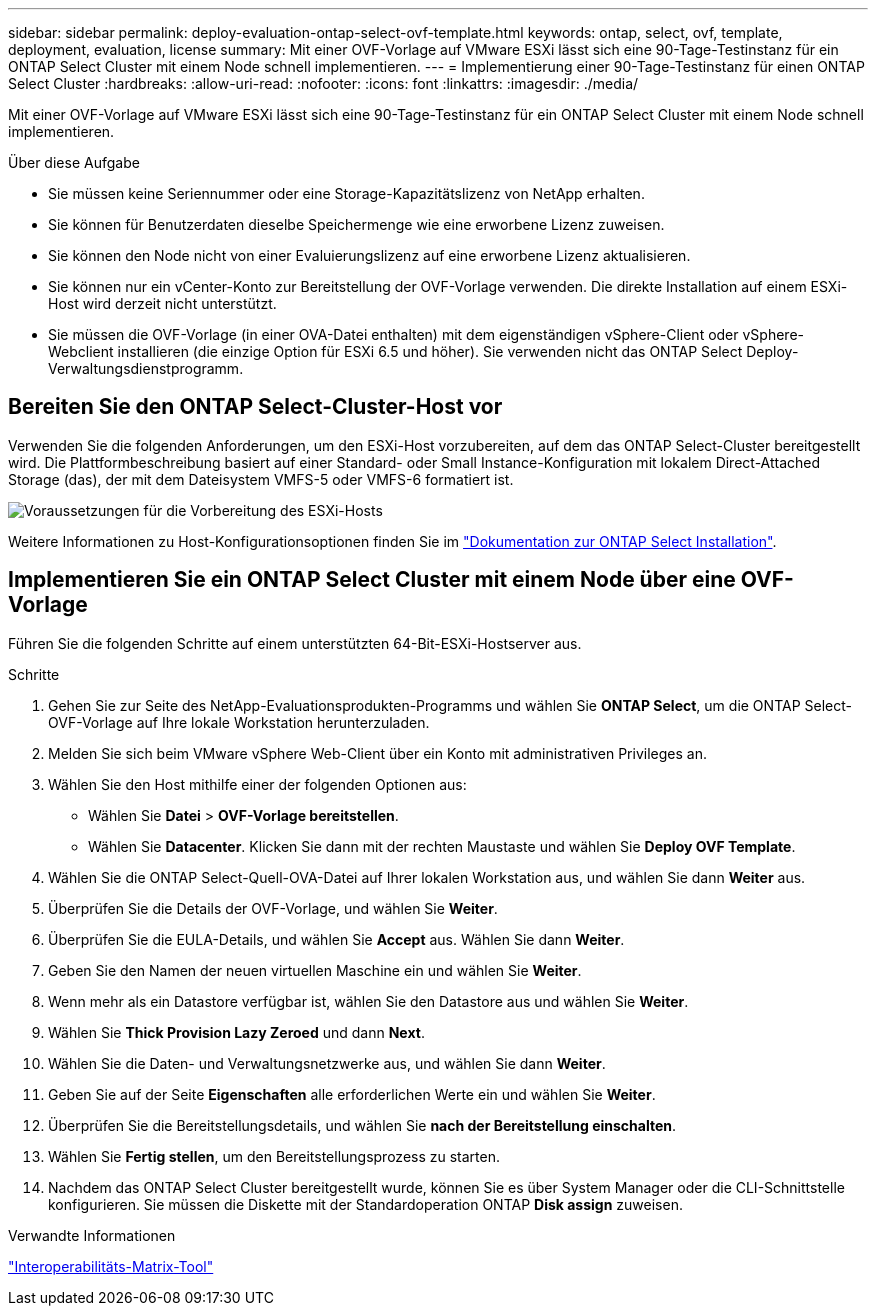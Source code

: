 ---
sidebar: sidebar 
permalink: deploy-evaluation-ontap-select-ovf-template.html 
keywords: ontap, select, ovf, template, deployment, evaluation, license 
summary: Mit einer OVF-Vorlage auf VMware ESXi lässt sich eine 90-Tage-Testinstanz für ein ONTAP Select Cluster mit einem Node schnell implementieren. 
---
= Implementierung einer 90-Tage-Testinstanz für einen ONTAP Select Cluster
:hardbreaks:
:allow-uri-read: 
:nofooter: 
:icons: font
:linkattrs: 
:imagesdir: ./media/


[role="lead"]
Mit einer OVF-Vorlage auf VMware ESXi lässt sich eine 90-Tage-Testinstanz für ein ONTAP Select Cluster mit einem Node schnell implementieren.

.Über diese Aufgabe
* Sie müssen keine Seriennummer oder eine Storage-Kapazitätslizenz von NetApp erhalten.
* Sie können für Benutzerdaten dieselbe Speichermenge wie eine erworbene Lizenz zuweisen.
* Sie können den Node nicht von einer Evaluierungslizenz auf eine erworbene Lizenz aktualisieren.
* Sie können nur ein vCenter-Konto zur Bereitstellung der OVF-Vorlage verwenden. Die direkte Installation auf einem ESXi-Host wird derzeit nicht unterstützt.
* Sie müssen die OVF-Vorlage (in einer OVA-Datei enthalten) mit dem eigenständigen vSphere-Client oder vSphere-Webclient installieren (die einzige Option für ESXi 6.5 und höher). Sie verwenden nicht das ONTAP Select Deploy-Verwaltungsdienstprogramm.




== Bereiten Sie den ONTAP Select-Cluster-Host vor

Verwenden Sie die folgenden Anforderungen, um den ESXi-Host vorzubereiten, auf dem das ONTAP Select-Cluster bereitgestellt wird. Die Plattformbeschreibung basiert auf einer Standard- oder Small Instance-Konfiguration mit lokalem Direct-Attached Storage (das), der mit dem Dateisystem VMFS-5 oder VMFS-6 formatiert ist.

image:prepare_ESXi_host_requirements.png["Voraussetzungen für die Vorbereitung des ESXi-Hosts"]

Weitere Informationen zu Host-Konfigurationsoptionen finden Sie im link:reference_chk_host_prep.html["Dokumentation zur ONTAP Select Installation"].



== Implementieren Sie ein ONTAP Select Cluster mit einem Node über eine OVF-Vorlage

Führen Sie die folgenden Schritte auf einem unterstützten 64-Bit-ESXi-Hostserver aus.

.Schritte
. Gehen Sie zur Seite des NetApp-Evaluationsprodukten-Programms und wählen Sie *ONTAP Select*, um die ONTAP Select-OVF-Vorlage auf Ihre lokale Workstation herunterzuladen.
. Melden Sie sich beim VMware vSphere Web-Client über ein Konto mit administrativen Privileges an.
. Wählen Sie den Host mithilfe einer der folgenden Optionen aus:
+
** Wählen Sie *Datei* > *OVF-Vorlage bereitstellen*.
** Wählen Sie *Datacenter*. Klicken Sie dann mit der rechten Maustaste und wählen Sie *Deploy OVF Template*.


. Wählen Sie die ONTAP Select-Quell-OVA-Datei auf Ihrer lokalen Workstation aus, und wählen Sie dann *Weiter* aus.
. Überprüfen Sie die Details der OVF-Vorlage, und wählen Sie *Weiter*.
. Überprüfen Sie die EULA-Details, und wählen Sie *Accept* aus. Wählen Sie dann *Weiter*.
. Geben Sie den Namen der neuen virtuellen Maschine ein und wählen Sie *Weiter*.
. Wenn mehr als ein Datastore verfügbar ist, wählen Sie den Datastore aus und wählen Sie *Weiter*.
. Wählen Sie *Thick Provision Lazy Zeroed* und dann *Next*.
. Wählen Sie die Daten- und Verwaltungsnetzwerke aus, und wählen Sie dann *Weiter*.
. Geben Sie auf der Seite *Eigenschaften* alle erforderlichen Werte ein und wählen Sie *Weiter*.
. Überprüfen Sie die Bereitstellungsdetails, und wählen Sie *nach der Bereitstellung einschalten*.
. Wählen Sie *Fertig stellen*, um den Bereitstellungsprozess zu starten.
. Nachdem das ONTAP Select Cluster bereitgestellt wurde, können Sie es über System Manager oder die CLI-Schnittstelle konfigurieren. Sie müssen die Diskette mit der Standardoperation ONTAP *Disk assign* zuweisen.


.Verwandte Informationen
link:http://mysupport.netapp.com/matrix["Interoperabilitäts-Matrix-Tool"^]
